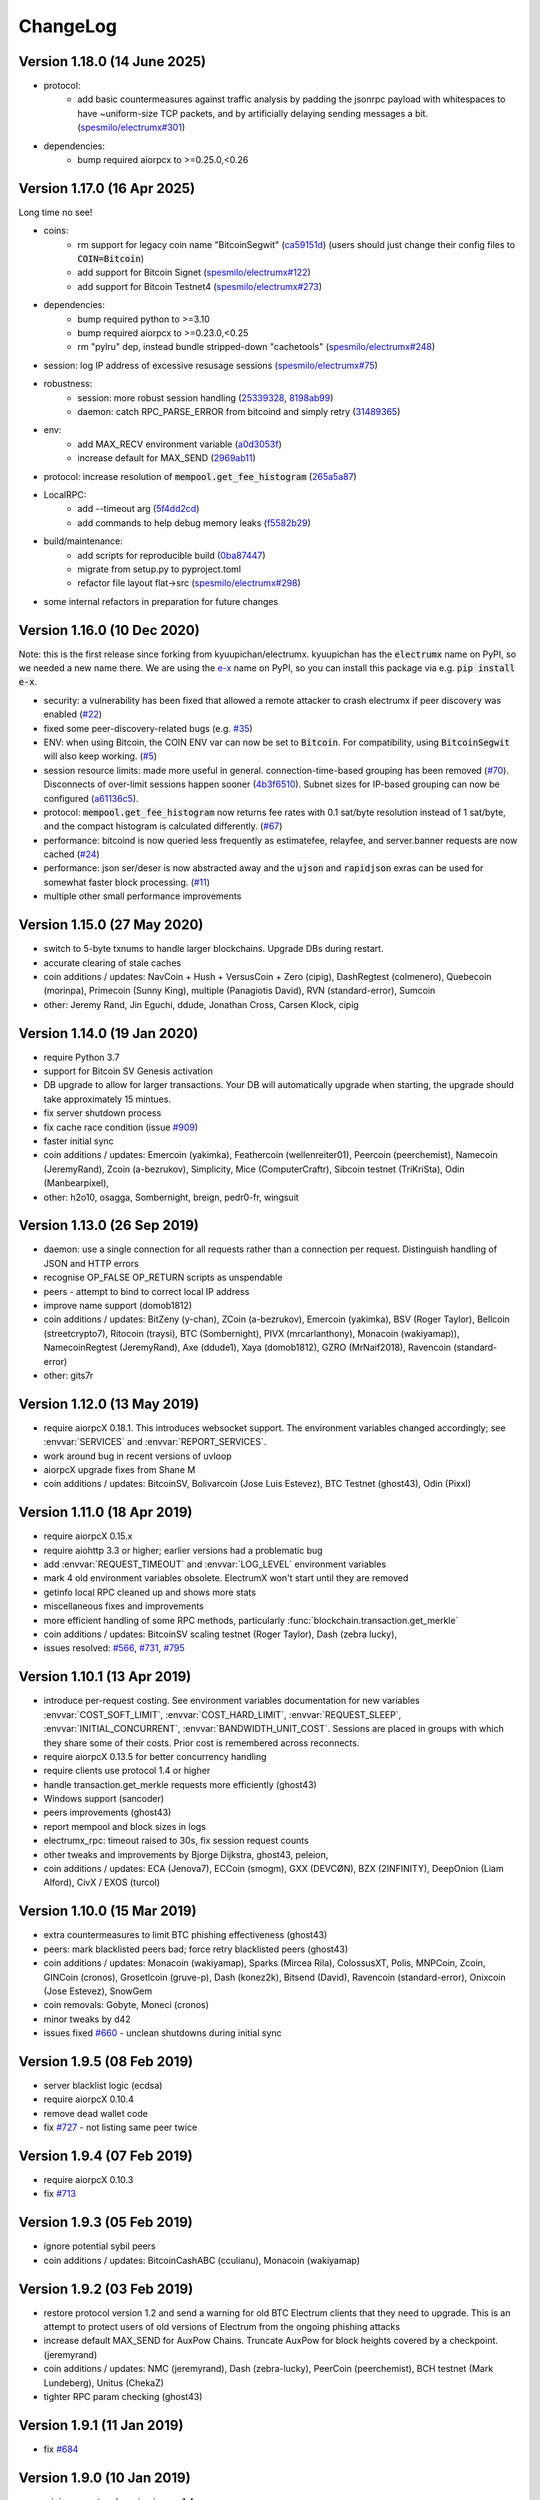 ===========
 ChangeLog
===========


Version 1.18.0 (14 June 2025)
=============================

* protocol:
   - add basic countermeasures against traffic analysis by padding the jsonrpc payload
     with whitespaces to have ~uniform-size TCP packets, and by artificially delaying
     sending messages a bit. (`spesmilo/electrumx#301`_)
* dependencies:
   - bump required aiorpcx to >=0.25.0,<0.26


Version 1.17.0 (16 Apr 2025)
============================

Long time no see!

* coins:
   - rm support for legacy coin name "BitcoinSegwit" (`ca59151d`_)
     (users should just change their config files to :code:`COIN=Bitcoin`)
   - add support for Bitcoin Signet (`spesmilo/electrumx#122`_)
   - add support for Bitcoin Testnet4 (`spesmilo/electrumx#273`_)
* dependencies:
   - bump required python to >=3.10
   - bump required aiorpcx to >=0.23.0,<0.25
   - rm "pylru" dep, instead bundle stripped-down "cachetools" (`spesmilo/electrumx#248`_)
* session: log IP address of excessive resusage sessions (`spesmilo/electrumx#75`_)
* robustness:
   - session: more robust session handling (`25339328`_, `8198ab99`_)
   - daemon: catch RPC_PARSE_ERROR from bitcoind and simply retry (`31489365`_)
* env:
   - add MAX_RECV environment variable (`a0d3053f`_)
   - increase default for MAX_SEND (`2969ab11`_)
* protocol: increase resolution of :code:`mempool.get_fee_histogram` (`265a5a87`_)
* LocalRPC:
   - add --timeout arg (`5f4dd2cd`_)
   - add commands to help debug memory leaks (`f5582b29`_)
* build/maintenance:
   - add scripts for reproducible build (`0ba87447`_)
   - migrate from setup.py to pyproject.toml
   - refactor file layout flat->src (`spesmilo/electrumx#298`_)
* some internal refactors in preparation for future changes


Version 1.16.0 (10 Dec 2020)
============================

Note: this is the first release since forking from kyuupichan/electrumx.
kyuupichan has the :code:`electrumx` name on PyPI, so we needed a new name there.
We are using the `e-x <https://pypi.org/project/e-x/>`_ name on PyPI, so you can
install this package via e.g. :code:`pip install e-x`.

* security: a vulnerability has been fixed that allowed a remote attacker to
  crash electrumx if peer discovery was enabled (`#22`_)
* fixed some peer-discovery-related bugs (e.g. `#35`_)
* ENV: when using Bitcoin, the COIN ENV var can now be set to :code:`Bitcoin`.
  For compatibility, using :code:`BitcoinSegwit` will also keep working.
  (`#5`_)
* session resource limits: made more useful in general. connection-time-based
  grouping has been removed (`#70`_). Disconnects of over-limit sessions happen
  sooner (`4b3f6510`_). Subnet sizes for IP-based grouping can now be
  configured (`a61136c5`_).
* protocol: :code:`mempool.get_fee_histogram` now returns fee rates with
  0.1 sat/byte resolution instead of 1 sat/byte, and the compact histogram
  is calculated differently. (`#67`_)
* performance: bitcoind is now queried less frequently as estimatefee,
  relayfee, and server.banner requests are now cached (`#24`_)
* performance: json ser/deser is now abstracted away and the :code:`ujson` and
  :code:`rapidjson` exras can be used for somewhat faster block processing.
  (`#11`_)
* multiple other small performance improvements


Version 1.15.0 (27 May 2020)
============================

* switch to 5-byte txnums to handle larger blockchains.  Upgrade DBs during restart.
* accurate clearing of stale caches
* coin additions / updates: NavCoin + Hush + VersusCoin + Zero (cipig), DashRegtest (colmenero),
  Quebecoin (morinpa), Primecoin (Sunny King), multiple (Panagiotis David), RVN (standard-error),
  Sumcoin
* other: Jeremy Rand, Jin Eguchi, ddude, Jonathan Cross, Carsen Klock, cipig


Version 1.14.0 (19 Jan 2020)
============================

* require Python 3.7
* support for Bitcoin SV Genesis activation
* DB upgrade to allow for larger transactions.  Your DB will automatically upgrade when
  starting, the upgrade should take approximately 15 mintues.
* fix server shutdown process
* fix cache race condition (issue `#909`_)
* faster initial sync
* coin additions / updates: Emercoin (yakimka), Feathercoin (wellenreiter01),
  Peercoin (peerchemist), Namecoin (JeremyRand), Zcoin (a-bezrukov), Simplicity,
  Mice (ComputerCraftr), Sibcoin testnet (TriKriSta), Odin (Manbearpixel),
* other: h2o10, osagga, Sombernight, breign, pedr0-fr, wingsuit

Version 1.13.0 (26 Sep 2019)
============================

* daemon: use a single connection for all requests rather than a connection per request.
  Distinguish handling of JSON and HTTP errors
* recognise OP_FALSE OP_RETURN scripts as unspendable
* peers - attempt to bind to correct local IP address
* improve name support (domob1812)
* coin additions / updates: BitZeny (y-chan), ZCoin (a-bezrukov), Emercoin (yakimka),
  BSV (Roger Taylor), Bellcoin (streetcrypto7), Ritocoin (traysi), BTC (Sombernight),
  PIVX (mrcarlanthony), Monacoin (wakiyamap)), NamecoinRegtest (JeremyRand), Axe (ddude1),
  Xaya (domob1812), GZRO (MrNaif2018), Ravencoin (standard-error)
* other: gits7r

Version 1.12.0 (13 May 2019)
============================

* require aiorpcX 0.18.1.  This introduces websocket support.  The environment variables
  changed accordingly; see :envvar:`SERVICES` and :envvar:`REPORT_SERVICES`.
* work around bug in recent versions of uvloop
* aiorpcX upgrade fixes from Shane M
* coin additions / updates: BitcoinSV, Bolivarcoin (Jose Luis Estevez), BTC Testnet (ghost43),
  Odin (Pixxl)

Version 1.11.0 (18 Apr 2019)
============================

* require aiorpcX 0.15.x
* require aiohttp 3.3 or higher; earlier versions had a problematic bug
* add :envvar:`REQUEST_TIMEOUT` and :envvar:`LOG_LEVEL` environment variables
* mark 4 old environment variables obsolete.  ElectrumX won't start until they are removed
* getinfo local RPC cleaned up and shows more stats
* miscellaneous fixes and improvements
* more efficient handling of some RPC methods, particularly
  :func:`blockchain.transaction.get_merkle`
* coin additions / updates: BitcoinSV scaling testnet (Roger Taylor), Dash (zebra lucky),
* issues resolved: `#566`_, `#731`_, `#795`_

Version 1.10.1 (13 Apr 2019)
============================

* introduce per-request costing.  See environment variables documentation for new
  variables :envvar:`COST_SOFT_LIMIT`, :envvar:`COST_HARD_LIMIT`, :envvar:`REQUEST_SLEEP`,
  :envvar:`INITIAL_CONCURRENT`, :envvar:`BANDWIDTH_UNIT_COST`.  Sessions are placed in groups
  with which they share some of their costs.  Prior cost is remembered across reconnects.
* require aiorpcX 0.13.5 for better concurrency handling
* require clients use protocol 1.4 or higher
* handle transaction.get_merkle requests more efficiently (ghost43)
* Windows support (sancoder)
* peers improvements (ghost43)
* report mempool and block sizes in logs
* electrumx_rpc: timeout raised to 30s, fix session request counts
* other tweaks and improvements by Bjorge Dijkstra, ghost43, peleion,
* coin additions / updates: ECA (Jenova7), ECCoin (smogm), GXX (DEVCØN), BZX (2INFINITY),
  DeepOnion (Liam Alford), CivX / EXOS (turcol)

Version 1.10.0 (15 Mar 2019)
============================

* extra countermeasures to limit BTC phishing effectiveness (ghost43)
* peers: mark blacklisted peers bad; force retry blacklisted peers (ghost43)
* coin additions / updates: Monacoin (wakiyamap), Sparks (Mircea Rila), ColossusXT,
  Polis, MNPCoin, Zcoin, GINCoin (cronos), Grosetlcoin (gruve-p), Dash (konez2k),
  Bitsend (David), Ravencoin (standard-error), Onixcoin (Jose Estevez), SnowGem
* coin removals: Gobyte, Moneci (cronos)
* minor tweaks by d42
* issues fixed `#660`_ - unclean shutdowns during initial sync

Version 1.9.5 (08 Feb 2019)
===========================

* server blacklist logic (ecdsa)
* require aiorpcX 0.10.4
* remove dead wallet code
* fix `#727`_ - not listing same peer twice

Version 1.9.4 (07 Feb 2019)
===========================

* require aiorpcX 0.10.3
* fix `#713`_

Version 1.9.3 (05 Feb 2019)
===========================

* ignore potential sybil peers
* coin additions / updates: BitcoinCashABC (cculianu), Monacoin (wakiyamap)

Version 1.9.2 (03 Feb 2019)
===========================

* restore protocol version 1.2 and send a warning for old BTC Electrum clients that they
  need to upgrade.  This is an attempt to protect users of old versions of Electrum from
  the ongoing phishing attacks
* increase default MAX_SEND for AuxPow Chains.  Truncate AuxPow for block heights covered
  by a checkpoint.  (jeremyrand)
* coin additions / updates: NMC (jeremyrand), Dash (zebra-lucky), PeerCoin (peerchemist),
  BCH testnet (Mark Lundeberg), Unitus (ChekaZ)
* tighter RPC param checking (ghost43)

Version 1.9.1 (11 Jan 2019)
===========================

* fix `#684`_

Version 1.9.0 (10 Jan 2019)
===========================

* minimum protocol version is now 1.4
* coin additions / updates: BitcoinSV, SmartCash (rc125), NIX (phamels), Minexcoin (joesixpack),
  BitcoinABC (mblunderburg), Dash (zebra-lucky), BitcoinABCRegtest (ezegom), AXE (slowdive),
  NOR (flo071), BitcoinPlus (bushsolo), Myriadcoin (cryptapus), Trezarcoin (ChekaZ),
  Bitcoin Diamond (John Shine),
* close `#554`_, `#653`_, `#655`_
* other minor tweaks (Michael Schmoock, Michael Taborsky)


Original author of ElectrumX:

**Neil Booth**  kyuupichan@gmail.com  https://github.com/kyuupichan

This fork maintained by:

**Electrum developers** electrumdev@gmail.com  https://github.com/spesmilo


.. _#554: https://github.com/kyuupichan/electrumx/issues/554
.. _#566: https://github.com/kyuupichan/electrumx/issues/566
.. _#653: https://github.com/kyuupichan/electrumx/issues/653
.. _#655: https://github.com/kyuupichan/electrumx/issues/655
.. _#660: https://github.com/kyuupichan/electrumx/issues/660
.. _#684: https://github.com/kyuupichan/electrumx/issues/684
.. _#713: https://github.com/kyuupichan/electrumx/issues/713
.. _#727: https://github.com/kyuupichan/electrumx/issues/727
.. _#731: https://github.com/kyuupichan/electrumx/issues/731
.. _#795: https://github.com/kyuupichan/electrumx/issues/795
.. _#909: https://github.com/kyuupichan/electrumx/issues/909


.. _#5:   https://github.com/spesmilo/electrumx/pull/5
.. _#11:  https://github.com/spesmilo/electrumx/pull/11
.. _#22:  https://github.com/spesmilo/electrumx/issues/22
.. _#24:  https://github.com/spesmilo/electrumx/pull/24
.. _#35:  https://github.com/spesmilo/electrumx/pull/35
.. _#67:  https://github.com/spesmilo/electrumx/pull/67
.. _#70:  https://github.com/spesmilo/electrumx/pull/70
.. _spesmilo/electrumx#75:  https://github.com/spesmilo/electrumx/pull/75
.. _spesmilo/electrumx#122:  https://github.com/spesmilo/electrumx/pull/122
.. _spesmilo/electrumx#248:  https://github.com/spesmilo/electrumx/pull/248
.. _spesmilo/electrumx#273:  https://github.com/spesmilo/electrumx/pull/273
.. _spesmilo/electrumx#298:  https://github.com/spesmilo/electrumx/pull/298
.. _spesmilo/electrumx#301:  https://github.com/spesmilo/electrumx/pull/301


.. _4b3f6510:  https://github.com/spesmilo/electrumx/commit/4b3f6510e94670a013c1abe6247cdd2b0e7e6f8c
.. _a61136c5:  https://github.com/spesmilo/electrumx/commit/a61136c596d6a0290a6be9d21fb7c095c3cea21e
.. _ca59151d:  https://github.com/spesmilo/electrumx/commit/ca59151d7365aabd2394fb39aac1faa25949b49d
.. _25339328:  https://github.com/spesmilo/electrumx/commit/25339328a7468235071d152f728b214df10d4c56
.. _8198ab99:  https://github.com/spesmilo/electrumx/commit/8198ab99603a7e74083b3569c15dad13850c721e
.. _31489365:  https://github.com/spesmilo/electrumx/commit/314893655a7cc0bfcc216b07900fa77b5f66e148
.. _a0d3053f:  https://github.com/spesmilo/electrumx/commit/a0d3053f60074264b54b3ef7583f2600f4b73ead
.. _2969ab11:  https://github.com/spesmilo/electrumx/commit/2969ab110412bebddc3f3e815467fb59538b613d
.. _265a5a87:  https://github.com/spesmilo/electrumx/commit/265a5a87b8ad01f739049c0b1e80923aab318f58
.. _5f4dd2cd:  https://github.com/spesmilo/electrumx/commit/5f4dd2cdb414464484407affbbaae6b7407696cb
.. _f5582b29:  https://github.com/spesmilo/electrumx/commit/f5582b29792625e8cca7cf137a6718c2520bb9cb
.. _0ba87447:  https://github.com/spesmilo/electrumx/commit/0ba87447cb293cfc4a8a26c1c27842b95666875a
